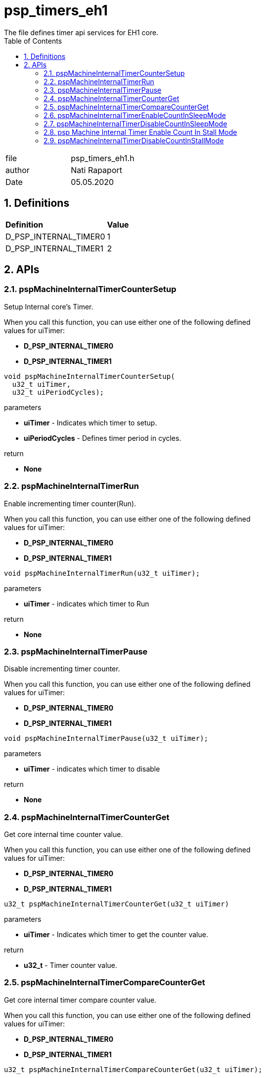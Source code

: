 :toc:
:sectnums:
:doctype: book
:toclevels: 5
:sectnumlevels: 5

[[psp_timers_eh1_ref]]
= psp_timers_eh1
The file defines timer api services for EH1 core.

|=======================
| file | psp_timers_eh1.h
| author | Nati Rapaport
| Date  |  05.05.2020
|=======================

== Definitions
|====
| *Definition* |*Value*
|D_PSP_INTERNAL_TIMER0 |1
|D_PSP_INTERNAL_TIMER1 |2
|====


==  APIs

=== pspMachineInternalTimerCounterSetup
Setup  Internal core's Timer.
[%hardbreaks]
When you call this function, you can use either one of the following defined
 values for uiTimer:
[%hardbreaks]
* *D_PSP_INTERNAL_TIMER0*
* *D_PSP_INTERNAL_TIMER1*

[source, c, subs="verbatim,quotes"]
----
void pspMachineInternalTimerCounterSetup(
  u32_t uiTimer,
  u32_t uiPeriodCycles);
----

.parameters
* *uiTimer* - Indicates which timer to setup.
* *uiPeriodCycles* - Defines timer period in cycles.

.return
* *None*

=== pspMachineInternalTimerRun
Enable incrementing timer counter(Run).
[%hardbreaks]
When you call this function, you can use either one of the following defined
 values for uiTimer:
[%hardbreaks]
* *D_PSP_INTERNAL_TIMER0*
* *D_PSP_INTERNAL_TIMER1*
[source, c, subs="verbatim,quotes"]
----
void pspMachineInternalTimerRun(u32_t uiTimer);
----

.parameters
* *uiTimer* - indicates which timer to Run

.return
* *None*

=== pspMachineInternalTimerPause
Disable incrementing timer counter.
[%hardbreaks]
When you call this function, you can use either one of the following defined
 values for uiTimer:
[%hardbreaks]
* *D_PSP_INTERNAL_TIMER0*
* *D_PSP_INTERNAL_TIMER1*
[source, c, subs="verbatim,quotes"]
----
void pspMachineInternalTimerPause(u32_t uiTimer);
----

.parameters
* *uiTimer* - indicates which timer to disable

.return
* *None*

=== pspMachineInternalTimerCounterGet
Get core internal time counter value.
[%hardbreaks]
When you call this function, you can use either one of the following defined
 values for uiTimer:
[%hardbreaks]
* *D_PSP_INTERNAL_TIMER0*
* *D_PSP_INTERNAL_TIMER1*
[source, c, subs="verbatim,quotes"]
----
u32_t pspMachineInternalTimerCounterGet(u32_t uiTimer)
----
.parameters
* *uiTimer* - Indicates which timer to get the counter value.

.return
* *u32_t* - Timer counter value.


=== pspMachineInternalTimerCompareCounterGet
Get core internal timer compare counter value.
[%hardbreaks]
When you call this function, you can use either one of the following defined
 values for uiTimer:
[%hardbreaks]
* *D_PSP_INTERNAL_TIMER0*
* *D_PSP_INTERNAL_TIMER1*
[source, c, subs="verbatim,quotes"]
----
u32_t pspMachineInternalTimerCompareCounterGet(u32_t uiTimer);
----
.parameters
* *uiTimer* - Indicates which timer to get the compare-counter value.

.return
* *u32_t* – Time compare counter value.


=== pspMachineInternalTimerEnableCountInSleepMode
Enable core internal timer counting when core in sleep mode.
[%hardbreaks]
When you call this function, you can use either one of the following defined
 values for uiTimer:
[%hardbreaks]
* *D_PSP_INTERNAL_TIMER0*
* *D_PSP_INTERNAL_TIMER1*
[source, c, subs="verbatim,quotes"]
----
void pspMachineInternalTimerEnableCountInSleepMode(u32_t uiTimer)
----
.parameters
* *uiTimer* - Indicates which timer to set up.

.return
* *None*


=== pspMachineInternalTimerDisableCountInSleepMode
Disable core internal timer counting when core in sleep mode.
[%hardbreaks]
When you call this function, you can use either one of the following defined
 values for uiTimer:
[%hardbreaks]
* *D_PSP_INTERNAL_TIMER0*
* *D_PSP_INTERNAL_TIMER1*
[source, c, subs="verbatim,quotes"]
----
void pspMachineInternalTimerDisableCountInSleepMode(u32_t uiTimer);
----
.parameters
* *uiTimer* - Indicates which timer to setup.

.return
* *None*

=== psp Machine Internal Timer Enable Count In Stall Mode
Enable core internal timer counting when core in the stall.
[%hardbreaks]
When you call this function, you can use either one of the following defined
 values for uiTimer:
[%hardbreaks]
* *D_PSP_INTERNAL_TIMER0*
* *D_PSP_INTERNAL_TIMER1*
[source, c, subs="verbatim,quotes"]
----
void pspMachineInternalTimerEnableCountInStallMode(u32_t uiTimer);
----
.parameters
* *uiTimer* - Indicates which timer to setup.

.return
* *None*


=== pspMachineInternalTimerDisableCountInStallMode
Disable core internal timer counting when core in in stall.
[%hardbreaks]
When you call this function, you can use either one of the following defined
 values for uiTimer:
[%hardbreaks]
* *D_PSP_INTERNAL_TIMER0*
* *D_PSP_INTERNAL_TIMER1*
[source, c, subs="verbatim,quotes"]
----
void pspMachineInternalTimerDisableCountInStallMode(u32_t uiTimer);
----
.parameters

* *uiTimer* - Indicates which timer to set up.
